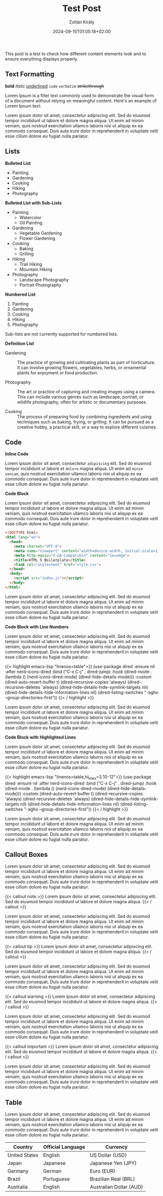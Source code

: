 #+title: Test Post
#+author: Zoltán Király
#+date: 2024-09-15T01:05:18+02:00
#+tags[]: tag1 tag2
#+draft: false

This post is a test to check how different content elements look and to ensure everything displays properly.

# more

** Text Formatting

*bold* /italic/ _underlined_ ~code~ =verbatim= +strikethrough+

Lorem Ipsum is a filler text commonly used to demonstrate the visual form of a document without relying on meaningful content. Here's an example of Lorem Ipsum text:

Lorem ipsum dolor sit amet, consectetur adipiscing elit. Sed do eiusmod tempor incididunt ut labore et dolore magna aliqua. Ut enim ad minim veniam, quis nostrud exercitation ullamco laboris nisi ut aliquip ex ea commodo consequat. Duis aute irure dolor in reprehenderit in voluptate velit esse cillum dolore eu fugiat nulla pariatur.

** Lists

*Bulleted List*

- Painting
- Gardening
- Cooking
- Hiking
- Photography

*Bulleted List with Sub-Lists*

- Painting
  - Watercolor
  - Oil Painting
- Gardening
  - Vegetable Gardening
  - Flower Gardening
- Cooking
  - Baking
  - Grilling
- Hiking
  - Trail Hiking
  - Mountain Hiking
- Photography
  - Landscape Photography
  - Portrait Photography

*Numbered List*

1. Painting
2. Gardening
3. Cooking
4. Hiking
5. Photography

Sub-lists are not currently supported for numbered lists.

*Definition List*

- Gardening :: The practice of growing and cultivating plants as part of horticulture. It can involve growing flowers, vegetables, herbs, or ornamental plants for enjoyment or food production.

- Photography :: The art or practice of capturing and creating images using a camera. This can include various genres such as landscape, portrait, or wildlife photography, often for artistic or documentary purposes.

- Cooking :: The process of preparing food by combining ingredients and using techniques such as baking, frying, or grilling. It can be pursued as a creative hobby, a practical skill, or a way to explore different cuisines.

** Code

*Inline Code*

Lorem ipsum dolor sit amet, consectetur ~adipiscing~ elit. Sed do eiusmod tempor incididunt ut labore et ~dolore~ magna aliqua. Ut enim ad ~minim veniam~, quis nostrud exercitation ullamco laboris nisi ut aliquip ex ea commodo consequat. Duis aute irure dolor in reprehenderit in voluptate velit esse cillum dolore eu fugiat nulla pariatur.

*Code Block*

Lorem ipsum dolor sit amet, consectetur adipiscing elit. Sed do eiusmod tempor incididunt ut labore et dolore magna aliqua. Ut enim ad minim veniam, quis nostrud exercitation ullamco laboris nisi ut aliquip ex ea commodo consequat. Duis aute irure dolor in reprehenderit in voluptate velit esse cillum dolore eu fugiat nulla pariatur.

#+begin_src html
<!DOCTYPE html>
<html lang="en">
  <head>
    <meta charset="UTF-8">
    <meta name="viewport" content="width=device-width, initial-scale=1.0">
    <meta http-equiv="X-UA-Compatible" content="ie=edge">
    <title>HTML 5 Boilerplate</title>
    <link rel="stylesheet" href="style.css">
  </head>
  <body>
    <script src="index.js"></script>
  </body>
</html>
#+end_src

Lorem ipsum dolor sit amet, consectetur adipiscing elit. Sed do eiusmod tempor incididunt ut labore et dolore magna aliqua. Ut enim ad minim veniam, quis nostrud exercitation ullamco laboris nisi ut aliquip ex ea commodo consequat. Duis aute irure dolor in reprehenderit in voluptate velit esse cillum dolore eu fugiat nulla pariatur.

*Code Block with Line Numbers*

Lorem ipsum dolor sit amet, consectetur adipiscing elit. Sed do eiusmod tempor incididunt ut labore et dolore magna aliqua. Ut enim ad minim veniam, quis nostrud exercitation ullamco laboris nisi ut aliquip ex ea commodo consequat. Duis aute irure dolor in reprehenderit in voluptate velit esse cillum dolore eu fugiat nulla pariatur.

{{< highlight emacs-lisp "linenos=table">}}
(use-package dired
  :ensure nil
  :after nerd-icons-dired
  :bind ("C-x C-j"  . dired-jump)
  :hook (dired-mode . (lambda ()
                        (nerd-icons-dired-mode)
                        (dired-hide-details-mode)))
  :custom
  (dired-auto-revert-buffer t)
  (dired-recursive-copies 'always)
  (dired-recursive-deletes 'always)
  (dired-hide-details-hide-symlink-targets nil)
  (dired-hide-details-hide-information-lines nil)
  (dired-listing-switches "-agho --group-directories-first"))
{{< / highlight >}}

Lorem ipsum dolor sit amet, consectetur adipiscing elit. Sed do eiusmod tempor incididunt ut labore et dolore magna aliqua. Ut enim ad minim veniam, quis nostrud exercitation ullamco laboris nisi ut aliquip ex ea commodo consequat. Duis aute irure dolor in reprehenderit in voluptate velit esse cillum dolore eu fugiat nulla pariatur.

*Code Block with Highlighted Lines*

Lorem ipsum dolor sit amet, consectetur adipiscing elit. Sed do eiusmod tempor incididunt ut labore et dolore magna aliqua. Ut enim ad minim veniam, quis nostrud exercitation ullamco laboris nisi ut aliquip ex ea commodo consequat. Duis aute irure dolor in reprehenderit in voluptate velit esse cillum dolore eu fugiat nulla pariatur.

{{< highlight emacs-lisp "linenos=table,hl_lines=3 10-12">}}
(use-package dired
  :ensure nil
  :after nerd-icons-dired
  :bind ("C-x C-j"  . dired-jump)
  :hook (dired-mode . (lambda ()
                        (nerd-icons-dired-mode)
                        (dired-hide-details-mode)))
  :custom
  (dired-auto-revert-buffer t)
  (dired-recursive-copies 'always)
  (dired-recursive-deletes 'always)
  (dired-hide-details-hide-symlink-targets nil)
  (dired-hide-details-hide-information-lines nil)
  (dired-listing-switches "-agho --group-directories-first"))
{{< / highlight >}}

Lorem ipsum dolor sit amet, consectetur adipiscing elit. Sed do eiusmod tempor incididunt ut labore et dolore magna aliqua. Ut enim ad minim veniam, quis nostrud exercitation ullamco laboris nisi ut aliquip ex ea commodo consequat. Duis aute irure dolor in reprehenderit in voluptate velit esse cillum dolore eu fugiat nulla pariatur.

** Callout Boxes

Lorem ipsum dolor sit amet, consectetur adipiscing elit. Sed do eiusmod tempor incididunt ut labore et dolore magna aliqua. Ut enim ad minim veniam, quis nostrud exercitation ullamco laboris nisi ut aliquip ex ea commodo consequat. Duis aute irure dolor in reprehenderit in voluptate velit esse cillum dolore eu fugiat nulla pariatur.

{{< callout note >}}
Lorem ipsum dolor sit amet, consectetur adipiscing elit. Sed do eiusmod tempor incididunt ut labore et dolore magna aliqua.
{{< / callout >}}

Lorem ipsum dolor sit amet, consectetur adipiscing elit. Sed do eiusmod tempor incididunt ut labore et dolore magna aliqua. Ut enim ad minim veniam, quis nostrud exercitation ullamco laboris nisi ut aliquip ex ea commodo consequat. Duis aute irure dolor in reprehenderit in voluptate velit esse cillum dolore eu fugiat nulla pariatur.

{{< callout tip >}}
Lorem ipsum dolor sit amet, consectetur adipiscing elit. Sed do eiusmod tempor incididunt ut labore et dolore magna aliqua.
{{< / callout >}}

Lorem ipsum dolor sit amet, consectetur adipiscing elit. Sed do eiusmod tempor incididunt ut labore et dolore magna aliqua. Ut enim ad minim veniam, quis nostrud exercitation ullamco laboris nisi ut aliquip ex ea commodo consequat. Duis aute irure dolor in reprehenderit in voluptate velit esse cillum dolore eu fugiat nulla pariatur.

{{< callout warning >}}
Lorem ipsum dolor sit amet, consectetur adipiscing elit. Sed do eiusmod tempor incididunt ut labore et dolore magna aliqua.
{{< / callout >}}

Lorem ipsum dolor sit amet, consectetur adipiscing elit. Sed do eiusmod tempor incididunt ut labore et dolore magna aliqua. Ut enim ad minim veniam, quis nostrud exercitation ullamco laboris nisi ut aliquip ex ea commodo consequat. Duis aute irure dolor in reprehenderit in voluptate velit esse cillum dolore eu fugiat nulla pariatur.

{{< callout important >}}
Lorem ipsum dolor sit amet, consectetur adipiscing elit. Sed do eiusmod tempor incididunt ut labore et dolore magna aliqua.
{{< / callout >}}

Lorem ipsum dolor sit amet, consectetur adipiscing elit. Sed do eiusmod tempor incididunt ut labore et dolore magna aliqua. Ut enim ad minim veniam, quis nostrud exercitation ullamco laboris nisi ut aliquip ex ea commodo consequat. Duis aute irure dolor in reprehenderit in voluptate velit esse cillum dolore eu fugiat nulla pariatur.

** Table

Lorem ipsum dolor sit amet, consectetur adipiscing elit. Sed do eiusmod tempor incididunt ut labore et dolore magna aliqua. Ut enim ad minim veniam, quis nostrud exercitation ullamco laboris nisi ut aliquip ex ea commodo consequat. Duis aute irure dolor in reprehenderit in voluptate velit esse cillum dolore eu fugiat nulla pariatur.

| Country      | Official Language     | Currency                |
|--------------|-----------------------|-------------------------|
| United States| English               | US Dollar (USD)         |
| Japan        | Japanese              | Japanese Yen (JPY)      |
| Germany      | German                | Euro (EUR)              |
| Brazil       | Portuguese            | Brazilian Real (BRL)    |
| Australia    | English               | Australian Dollar (AUD) |

Lorem ipsum dolor sit amet, consectetur adipiscing elit. Sed do eiusmod tempor incididunt ut labore et dolore magna aliqua. Ut enim ad minim veniam, quis nostrud exercitation ullamco laboris nisi ut aliquip ex ea commodo consequat. Duis aute irure dolor in reprehenderit in voluptate velit esse cillum dolore eu fugiat nulla pariatur.

** Image

Lorem ipsum dolor sit amet, consectetur adipiscing elit. Sed do eiusmod tempor incididunt ut labore et dolore magna aliqua. Ut enim ad minim veniam, quis nostrud exercitation ullamco laboris nisi ut aliquip ex ea commodo consequat. Duis aute irure dolor in reprehenderit in voluptate velit esse cillum dolore eu fugiat nulla pariatur.

{{< figure src="electronics.jpg" link="electronics.jpg" alt="Test" >}}

Lorem ipsum dolor sit amet, consectetur adipiscing elit. Sed do eiusmod tempor incididunt ut labore et dolore magna aliqua. Ut enim ad minim veniam, quis nostrud exercitation ullamco laboris nisi ut aliquip ex ea commodo consequat. Duis aute irure dolor in reprehenderit in voluptate velit esse cillum dolore eu fugiat nulla pariatur.

** YouTube

Lorem ipsum dolor sit amet, consectetur adipiscing elit. Sed do eiusmod tempor incididunt ut labore et dolore magna aliqua. Ut enim ad minim veniam, quis nostrud exercitation ullamco laboris nisi ut aliquip ex ea commodo consequat. Duis aute irure dolor in reprehenderit in voluptate velit esse cillum dolore eu fugiat nulla pariatur.

{{< youtube zG0lU1LJIOQ >}}

Lorem ipsum dolor sit amet, consectetur adipiscing elit. Sed do eiusmod tempor incididunt ut labore et dolore magna aliqua. Ut enim ad minim veniam, quis nostrud exercitation ullamco laboris nisi ut aliquip ex ea commodo consequat. Duis aute irure dolor in reprehenderit in voluptate velit esse cillum dolore eu fugiat nulla pariatur.

** Instagram

Lorem ipsum dolor sit amet, consectetur adipiscing elit. Sed do eiusmod tempor incididunt ut labore et dolore magna aliqua. Ut enim ad minim veniam, quis nostrud exercitation ullamco laboris nisi ut aliquip ex ea commodo consequat. Duis aute irure dolor in reprehenderit in voluptate velit esse cillum dolore eu fugiat nulla pariatur.

{{< instagram CwBGPWEub7J >}}

Lorem ipsum dolor sit amet, consectetur adipiscing elit. Sed do eiusmod tempor incididunt ut labore et dolore magna aliqua. Ut enim ad minim veniam, quis nostrud exercitation ullamco laboris nisi ut aliquip ex ea commodo consequat. Duis aute irure dolor in reprehenderit in voluptate velit esse cillum dolore eu fugiat nulla pariatur.